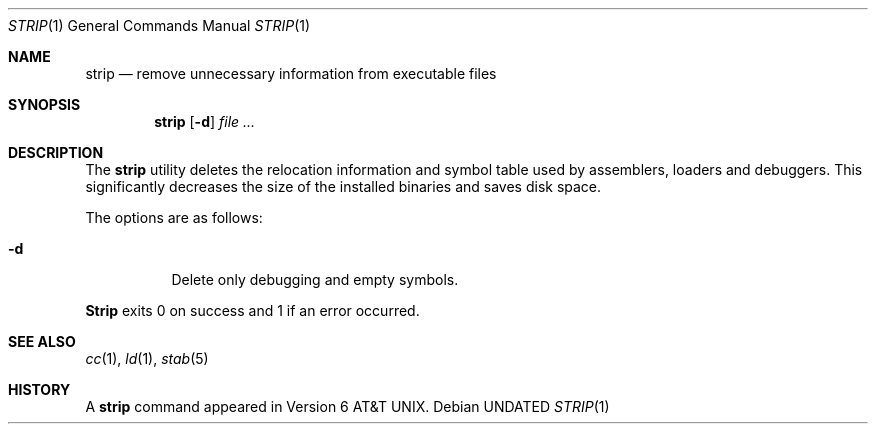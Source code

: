 .\" Copyright (c) 1989, 1990, 1993
.\"	The Regents of the University of California.  All rights reserved.
.\"
.\" %sccs.include.redist.roff%
.\"
.\"     @(#)strip.1	8.1 (Berkeley) 06/06/93
.\"
.Dd 
.Dt STRIP 1
.Os
.Sh NAME
.Nm strip
.Nd remove unnecessary information from executable files
.Sh SYNOPSIS
.Nm strip
.Op Fl d
.Ar file ...
.Sh DESCRIPTION
The
.Nm strip
utility
deletes the relocation information and symbol table used by
assemblers, loaders and debuggers.
This significantly
decreases the size of the installed binaries and saves disk space.
.Pp
The options are as follows:
.Bl -tag -width Ds
.It Fl d
Delete only debugging and empty symbols.
.El
.Pp
.Nm Strip
exits 0 on success and 1 if an error occurred.
.Sh SEE ALSO
.Xr cc 1 ,
.Xr ld 1 ,
.Xr stab 5
.Sh HISTORY
A
.Nm
command appeared in
.At v6 .
